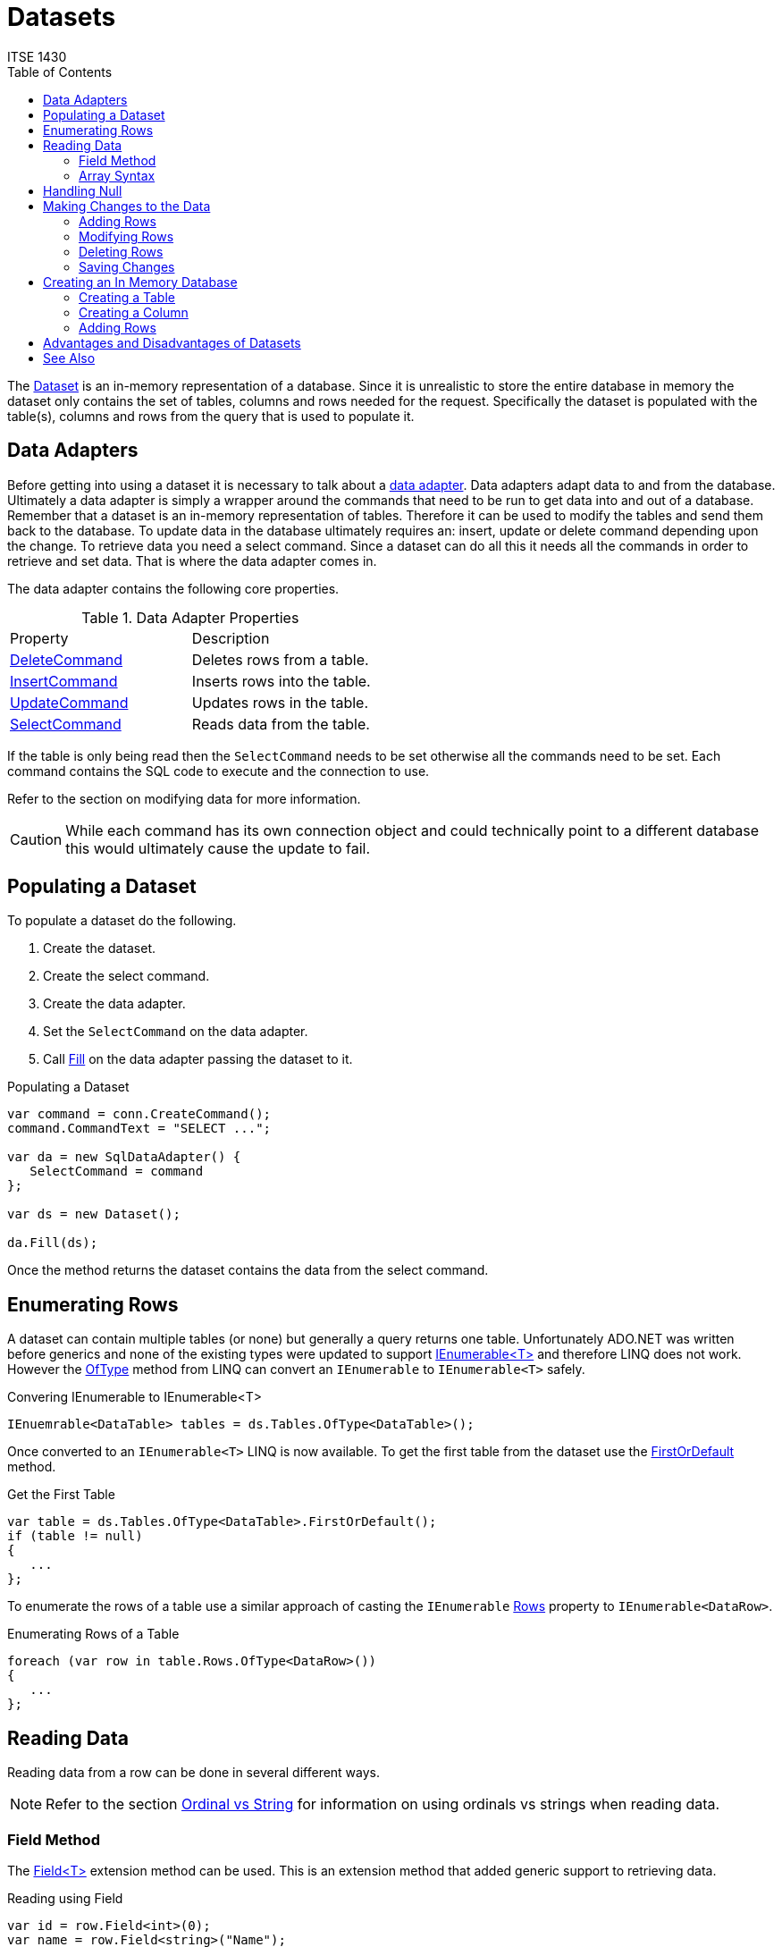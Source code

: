 # Datasets
ITSE 1430
:toc:

The https://docs.microsoft.com/en-us/dotnet/api/system.data.dataset[Dataset] is an in-memory representation of a database. Since it is unrealistic to store the entire database in memory the dataset only contains the set of tables, columns and rows needed for the request. Specifically the dataset is populated with the table(s), columns and rows from the query that is used to populate it.

## Data Adapters

Before getting into using a dataset it is necessary to talk about a https://docs.microsoft.com/en-us/dotnet/api/system.data.common.dbdataadapter[data adapter]. Data adapters adapt data to and from the database. Ultimately a data adapter is simply a wrapper around the commands that need to be run to get data into and out of a database. Remember that a dataset is an in-memory representation of tables. Therefore it can be used to modify the tables and send them back to the database. To update data in the database ultimately requires an: insert, update or delete command depending upon the change. To retrieve data you need a select command. Since a dataset can do all this it needs all the commands in order to retrieve and set data. That is where the data adapter comes in.

The data adapter contains the following core properties.

.Data Adapter Properties
|===
| Property | Description
| https://docs.microsoft.com/en-us/dotnet/api/system.data.sqlclient.sqldataadapter.deletecommand[DeleteCommand] | Deletes rows from a table.
| https://docs.microsoft.com/en-us/dotnet/api/system.data.sqlclient.sqldataadapter.insertcommand[InsertCommand] | Inserts rows into the table.
| https://docs.microsoft.com/en-us/dotnet/api/system.data.sqlclient.sqldataadapter.updatecommand[UpdateCommand] | Updates rows in the table.
| https://docs.microsoft.com/en-us/dotnet/api/system.data.sqlclient.sqldataadapter.selectcommand[SelectCommand] | Reads data from the table.
|===

If the table is only being read then the `SelectCommand` needs to be set otherwise all the commands need to be set. Each command contains the SQL code to execute and the connection to use. 

Refer to the section on modifying data for more information.

CAUTION: While each command has its own connection object and could technically point to a different database this would ultimately cause the update to fail.

## Populating a Dataset

To populate a dataset do the following.

1. Create the dataset.
1. Create the select command.
1. Create the data adapter.
1. Set the `SelectCommand` on the data adapter.
1. Call https://docs.microsoft.com/en-us/dotnet/api/system.data.common.dbdataadapter.fill[Fill] on the data adapter passing the dataset to it.

.Populating a Dataset
[source,csharp]
----
var command = conn.CreateCommand();
command.CommandText = "SELECT ...";

var da = new SqlDataAdapter() {
   SelectCommand = command
};

var ds = new Dataset();

da.Fill(ds);
----

Once the method returns the dataset contains the data from the select command.

## Enumerating Rows

A dataset can contain multiple tables (or none) but generally a query returns one table. Unfortunately ADO.NET was written before generics and none of the existing types were updated to support https://docs.microsoft.com/en-us/dotnet/api/system.collections.generic.ienumerable-1[IEnumerable<T>] and therefore LINQ does not work. However the https://docs.microsoft.com/en-us/dotnet/api/system.linq.enumerable.oftype[OfType] method from LINQ can convert an `IEnumerable` to `IEnumerable<T>` safely.

.Convering IEnumerable to IEnumerable<T>
[source,csharp]
----
IEnuemrable<DataTable> tables = ds.Tables.OfType<DataTable>();
----

Once converted to an `IEnumerable<T>` LINQ is now available. To get the first table from the dataset use the https://docs.microsoft.com/en-us/dotnet/api/system.linq.enumerable.firstordefault[FirstOrDefault] method.

.Get the First Table
[source,csharp]
----
var table = ds.Tables.OfType<DataTable>.FirstOrDefault();
if (table != null)
{ 
   ...
};
----

To enumerate the rows of a table use a similar approach of casting the `IEnumerable` https://docs.microsoft.com/en-us/dotnet/api/system.data.datatable.rows[Rows] property to `IEnumerable<DataRow>`.

.Enumerating Rows of a Table
[source,csharp]
----
foreach (var row in table.Rows.OfType<DataRow>())
{
   ...
};
----

## Reading Data

Reading data from a row can be done in several different ways.

NOTE: Refer to the section link:ordinal-vs-string.adoc[Ordinal vs String] for information on using ordinals vs strings when reading data.

### Field Method

The https://docs.microsoft.com/en-us/dotnet/api/system.data.datarowextensions.field[Field<T>] extension method can be used. This is an extension method that added generic support to retrieving data.

.Reading using Field
[source,csharp]
----
var id = row.Field<int>(0);
var name = row.Field<string>("Name");
----

The method can be used with either a zero-based ordinal or a column name. While the method is generic, attempting to use anything beyond a primitive, string or byte array will generally result in an exception.

### Array Syntax

Yet another approach is to use array syntax on the reader.

.Reading using Array Syntax
[source,csharp]
----
var id = Convert.ToInt32(row[0]);
var name = row["Name"]?.ToString();
----

Once again either a zero-based ordinal or column name can be used to identify the column.

The advantage of this approach is that value is returned as an `object` which makes it easier to handle unknown data. Calling code must convert to a more specific type if needed. 

## Handling Null

In the database a value can be `NULL`. Database nulls are not the same as .NET `null`. Database nulls return the value of https://docs.microsoft.com/en-us/dotnet/api/system.dbnull.value[DBNull.Value] instead of `null`. This makes sense because most primitive types cannot be set to `null` so an `int`-returning function cannot represent `null`.

Code must handle the case where the database has no value for a column. Unfortunately a simple null check does not work. Use the https://docs.microsoft.com/en-us/dotnet/api/system.data.datarow.isnull[IsNull] method to check for a database null. Failure to check can result in an exception when retrieving a value.

.Using IsNUll
[source,csharp]
----
var description = row.IsNull(0) ? "" : row.Field<string>(0);
var rating = row.IsNull("Rating") ? "" : row.Field<string>("Rating");
----

At this time the C# https://docs.microsoft.com/en-us/dotnet/csharp/language-reference/operators/null-coalescing-operator[null coalescing] and https://docs.microsoft.com/en-us/dotnet/csharp/language-reference/operators/member-access-operators[null conditional] operators do not work with `DBNull`.

## Making Changes to the Data

To modify data using a dataset first load the data using `Fill`. Then make changes to the data in the dataset. This can include adding new rows, modifying existing data or deleting rows. 

### Adding Rows

To add a row to a datatable there are a couple of approaches. The first approach is to create the `DataRow` instance, populate the columns and then add the row. Because a row require a specific set of columns it has to be created using the https://docs.microsoft.com/en-us/dotnet/api/system.data.datatable.newrow[DataTable.NewRow] method. This method only creates the row, it does not add it.

.Adding a Row
[source,csharp]
----
var row = table.NewRow();
row["Name"] = "Jaws";
row["Description"] = "Shark movie";
row["Rating"] = "PG";

table.Rows.Add(row);
----

`DataRow` allows either ordinal or column names to be used.

CAUTION: Ensure that the row is added to the datatable using the `Add` method. Creating a new row does not add it to the table.

### Modifying Rows

To modify an existing row find it in the table and then use the array syntax to modify the column values using either ordinal or column names.

.Modifying a Row
[source,csharp]
----
var row = table.Rows.Find(10);

row["Description"] = "First movie";
----

### Deleting Rows

To delete a row use the https://docs.microsoft.com/en-us/dotnet/api/system.data.datarowcollection.remove[Remove] method of the `DataTable.Rows` property.

.Deleting a Row
[source,csharp]
----
var row = table.Rows.Find(10);

table.Rows.Remove(row);
----

### Saving Changes

Once the rows have been modified use the https://docs.microsoft.com/en-us/dotnet/api/system.data.common.dbdataadapter.update[Update] method on the data adapter to push the changes back to the database.

.Configuring a Data Adapter
[source,csharp]
----
var insertCommand = conn.CreateCommand();
insertCommand.CommandText = "INSERT INTO ...";

var deleteCommand = conn.CreateCommand();
deleteCommand.CommandText = "DELETE FROM ...";

var updateCommand = conn.CreateCommand();
updateCommand.CommandText = "UPDATE ...";

var selectCommand = conn.CreateCommand();
selectCommand.CommandText = "SELECT ...";

var da = new SqlDataAdapter() {
   InsertCommand = insertCommand,
   DeleteCommand = deleteCommand,
   UpdateCommand = updateCommand
};

//Load the data
var ds = new Dataset();
da.Fill(ds);

//Modify the data
//...

//Save the data
da.Update(ds);
----

The dataset tracks the original values loaded and any changes made. When `Update` is called it enumerates all the changes and applies them to the database. This is all done in a batch so either all changes are made or they all fail.

## Creating an In Memory Database

Since a dataset represents an in-memory database it can be used to build a database structure in code for such things as testing or for seeding a database. To build an in-memory database code must define the table(s) in the database and the columns for each table. Optionally the code can add rows for each table.

### Creating a Table

To create a table create an instance of https://docs.microsoft.com/en-us/dotnet/api/system.data.datatable[DataTable] and set the columns. Tables should generally be given descriptive names but this is only necessary if persisting data. Once the table is created add it to the https://docs.microsoft.com/en-us/dotnet/api/system.data.dataset.tables[Dataset.Tables] property.

.Creating a Table
[source,csharp]
----
var table = new DataTable("Products");

//Add columns
//Optionally add rows

//Add to parent dataset
dsParent.Tables.Add(table);
----

The order in which tables are added does not matter however if relationships need to be set up it is generally better to add tables in order.

### Creating a Column

To create a simple column in a table use the https://docs.microsoft.com/en-us/dotnet/api/system.data.datacolumncollection.add[Add] method of the https://docs.microsoft.com/en-us/dotnet/api/system.data.datatable.columns[DataTable.Columns] property. It requires just the column name and type.

.Adding a Simple Column
[source,csharp]
----
var colName = table.Columns.Add("Name", typeof(string));
----

Alternatively create the https://docs.microsoft.com/en-us/dotnet/api/system.data.datacolumn[DataColumn] instance explicitly with the appropriate name, type and constraints and use the overload of `Add` that accepts the column instance.

.Adding a Complex Column
[source,csharp]
----
var colId = new DataColumn("Id", typeof(int))
colId.AllowDBNull = false;
colId.AutoIncrement = true;

table.Columns.Add(colId);
----

### Adding Rows

Adding rows to an in-memory dataset works just like a dataset obtained from a database. You can use the https://docs.microsoft.com/en-us/dotnet/api/system.data.datatable.rows[DataTable.Rows] property to add rows.

.Adding Rows to a Table
[source,csharp]
----
var row = table.NewRow();
row["Id"] = 1;
row["Name"] = "Bob";
table.Rows.Add(row);
----

## Advantages and Disadvantages of Datasets

The primary benefit of datasets is the ability to quickly load data from a database and be able to manipulate the data without adding too much extra code.

Datasets have some pros and cons that you should consider before using them.

You may want to use a dataset if any of the following apply.

- The data needs to be modified and pushed back to the database.
- You need to load and work with table relationships.
- You do not have a .NET type that represents the data being returned by the query.
- The amount of data being returned is small (e.g. less than a couple hundred rows).
- You are on an unstable network (e.g. mobile applications) and need a disconnected copy of the data.
- The structure of the data is not known in advance (e.g. dynamic queries).

You should consider using a data reader or other approach if any of the following apply.

- Performance is critical. Datasets use data readers under the hood to read data and must build the table structure which is slow.
- Memory constraints are tight. Datasets keep a copy of the schema plus at least one copy of each row. 
- The amount of data is large (e.g. more than a couple hundred of rows). The overhead of a dataset gets worse as the number of rows increase.
- You are going to convert the rows of data to a business object.
- You need read only access to the data.

## See Also

https://docs.microsoft.com/en-us/dotnet/api/system.data.common.dbdataadapter[Data Adapters] +
link:datareader.adoc[Data Readers] +
https://docs.microsoft.com/en-us/dotnet/api/system.data.datarow[DataRow Class] +
https://docs.microsoft.com/en-us/dotnet/api/system.data.datatable[DataTable Class] +
link:ordinal-vs-string.adoc[Ordinal vs String]
